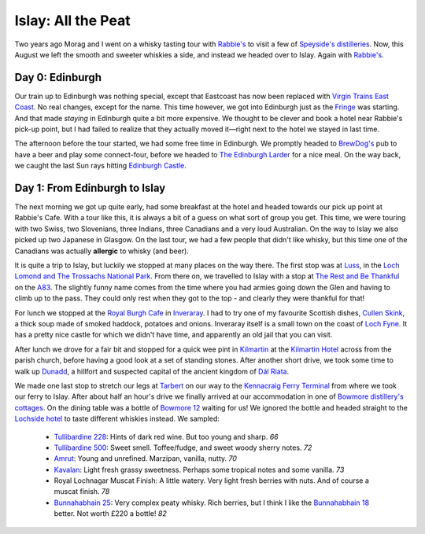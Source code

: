 Islay: All the Peat
===================

.. articleMetaData::
   :Where: London, UK
   :Date: 2015-08-18 09:02 Europe/London
   :Tags: photography, whisky
   :Short: islay

Two years ago Morag and I went on a whisky tasting tour with `Rabbie's`_ to
visit a few of `Speyside's distilleries`_. Now, this August we left the smooth
and sweeter whiskies a side, and instead we headed over to Islay. Again with
`Rabbie's`_.

Day 0: Edinburgh
----------------

Our train up to Edinburgh was nothing special, except that Eastcoast has now
been replaced with `Virgin Trains East Coast`_. No real changes, except for
the name. This time however, we got into Edinburgh just as the Fringe_ was
starting. And that made *staying* in Edinburgh quite a bit more expensive. We
thought to be clever and book a hotel near Rabbie's pick-up point, but I had
failed to realize that they actually moved it—right next to the hotel we
stayed in last time.

The afternoon before the tour started, we had some free time in Edinburgh. We
promptly headed to `BrewDog's`_ pub to have a beer and play some
connect-four, before we headed to `The Edinburgh Larder`_ for a nice meal. On
the way back, we caught the last Sun rays hitting `Edinburgh Castle`_.

.. _`Rabbie's`: https://www.rabbies.com/
.. _`Speyside's distilleries`: /the-day-i-saved-whisky.html
.. _`Virgin Trains East Coast`: http://www.virgintrains.co.uk/
.. _Fringe: https://www.edfringe.com/
.. _`BrewDog's`: https://www.brewdog.com/bars/uk/edinburgh
.. _`The Edinburgh Larder`: http://www.edinburghlarder.co.uk/
.. _`Edinburgh Castle`: http://www.edinburghcastle.gov.uk/

Day 1: From Edinburgh to Islay
------------------------------

The next morning we got up quite early, had some breakfast at the hotel and
headed towards our pick up point at Rabbie's Cafe. With a tour like this,
it is always a bit of a guess on what sort of group you get. This time, we
were touring with two Swiss, two Slovenians, three Indians, three Canadians
and a very loud Australian. On the way to Islay we also picked up two
Japanese in Glasgow. On the last tour, we had a few people that didn't like
whisky, but this time one of the Canadians was actually **allergic** to whisky
(and beer).

It is quite a trip to Islay, but luckily we stopped at many places on the way
there. The first stop was at Luss_, in the `Loch Lomond and The Trossachs
National Park`_. From there on, we travelled to Islay with a stop at `The Rest
and Be Thankful`_  on the A83_. The slightly funny name comes from the time
where you had armies going down the Glen and having to climb up to the pass.
They could only rest when they got to the top - and clearly they were thankful
for that!

For lunch we stopped at the `Royal Burgh Cafe`_ in Inveraray_. I had to try
one of my favourite Scottish dishes, `Cullen Skink`_, a thick soup made of
smoked haddock, potatoes and onions. Inveraray itself is a small town on the
coast of `Loch Fyne`_. It has a pretty nice castle for which we didn't have
time, and apparently an old jail that you can visit.

After lunch we drove for a fair bit and stopped for a quick wee pint in
Kilmartin_ at the `Kilmartin Hotel`_ across from the parish church, before
having a good look at a set of standing stones. After another short drive, we
took some time to walk up Dunadd_, a hillfort and suspected capital of the
ancient kingdom of `Dál Riata`_.

We made one last stop to stretch our legs at Tarbert_ on our way to the
`Kennacraig Ferry Terminal`_ from where we took our ferry to Islay. After
about half an hour's drive we finally arrived at our accommodation in one of
`Bowmore distillery's cottages`_. On the dining table was a bottle of `Bowmore
12`_ waiting for us! We ignored the bottle and headed straight to the
`Lochside hotel`_ to taste different whiskies instead. We sampled:

 - `Tullibardine 228`_: Hints of dark red wine. But too young and sharp. *66*
 - `Tullibardine 500`_: Sweet smell. Toffee/fudge, and sweet woody sherry
   notes. *72*
 - Amrut_: Young and unrefined. Marzipan, vanilla, nutty. *70*
 - Kavalan_: Light fresh grassy sweetness. Perhaps some tropical notes and
   some vanilla. *73*
 - Royal Lochnagar Muscat Finish: A little watery. Very light fresh
   berries with nuts. And of course a muscat finish. *78*
 - `Bunnahabhain 25`_: Very complex peaty whisky. Rich berries, but I think I
   like the `Bunnahabhain 18`_ better. Not worth £220 a bottle! *82*

.. _Luss: https://en.wikipedia.org/wiki/Luss
.. _`Loch Lomond and The Trossachs National Park`: https://en.wikipedia.org/wiki/Loch_Lomond_and_The_Trossachs_National_Park
.. _`The Rest and Be Thankful`: http://www.arrocharheritage.com/HistoryOfRABT.htm
.. _A83: https://en.wikipedia.org/wiki/A83_road
.. _`Royal Burgh Cafe`: http://www.tripadvisor.co.uk/Restaurant_Review-g186500-d1747818-Reviews-Royal_Burgh_Cafe-Inveraray_Argyll_and_Bute_Scotland.html
.. _Inveraray: https://en.wikipedia.org/wiki/Inveraray
.. _`Cullen Skink`: https://en.wikipedia.org/wiki/Cullen_skink
.. _`Loch Fyne`: https://en.wikipedia.org/wiki/Loch_Fyne
.. _Kilmartin: https://en.wikipedia.org/wiki/Kilmartin
.. _`Kilmartin Hotel`: http://www.kilmartin-hotel.com/
.. _Dunadd: https://en.wikipedia.org/wiki/Dunadd
.. _`Dál Riata`: https://en.wikipedia.org/wiki/D%C3%A1l_Riata
.. _Tarbert: https://en.wikipedia.org/wiki/Tarbert,_Argyll_and_Bute
.. _`Kennacraig Ferry Terminal`: https://en.wikipedia.org/wiki/Kennacraig
.. _`Bowmore distillery's cottages`: http://cottages.bowmore.co.uk/
.. _`Bowmore 12`: https://www.whiskybase.com/whisky/35151/bowmore-12-year-old
.. _`Lochside hotel`: http://lochsidehotel.co.uk/Islay_Lochside/Home.html
.. _`Tullibardine 228`: https://www.whiskybase.com/whisky/55916/tullibardine-228
.. _`Tullibardine 500`: https://www.whiskybase.com/whisky/40745/tullibardine-500
.. _Amrut: https://www.whiskybase.com/whisky/13662/amrut-40
.. _Kavalan: https://www.whiskybase.com/whisky/18006/kavalan-single-malt-whisky
.. _`Bunnahabhain 25`: https://www.whiskybase.com/whisky/27789/bunnahabhain-xxv
.. _`Bunnahabhain 18`: https://www.whiskybase.com/whisky/14007/bunnahabhain-xviii
